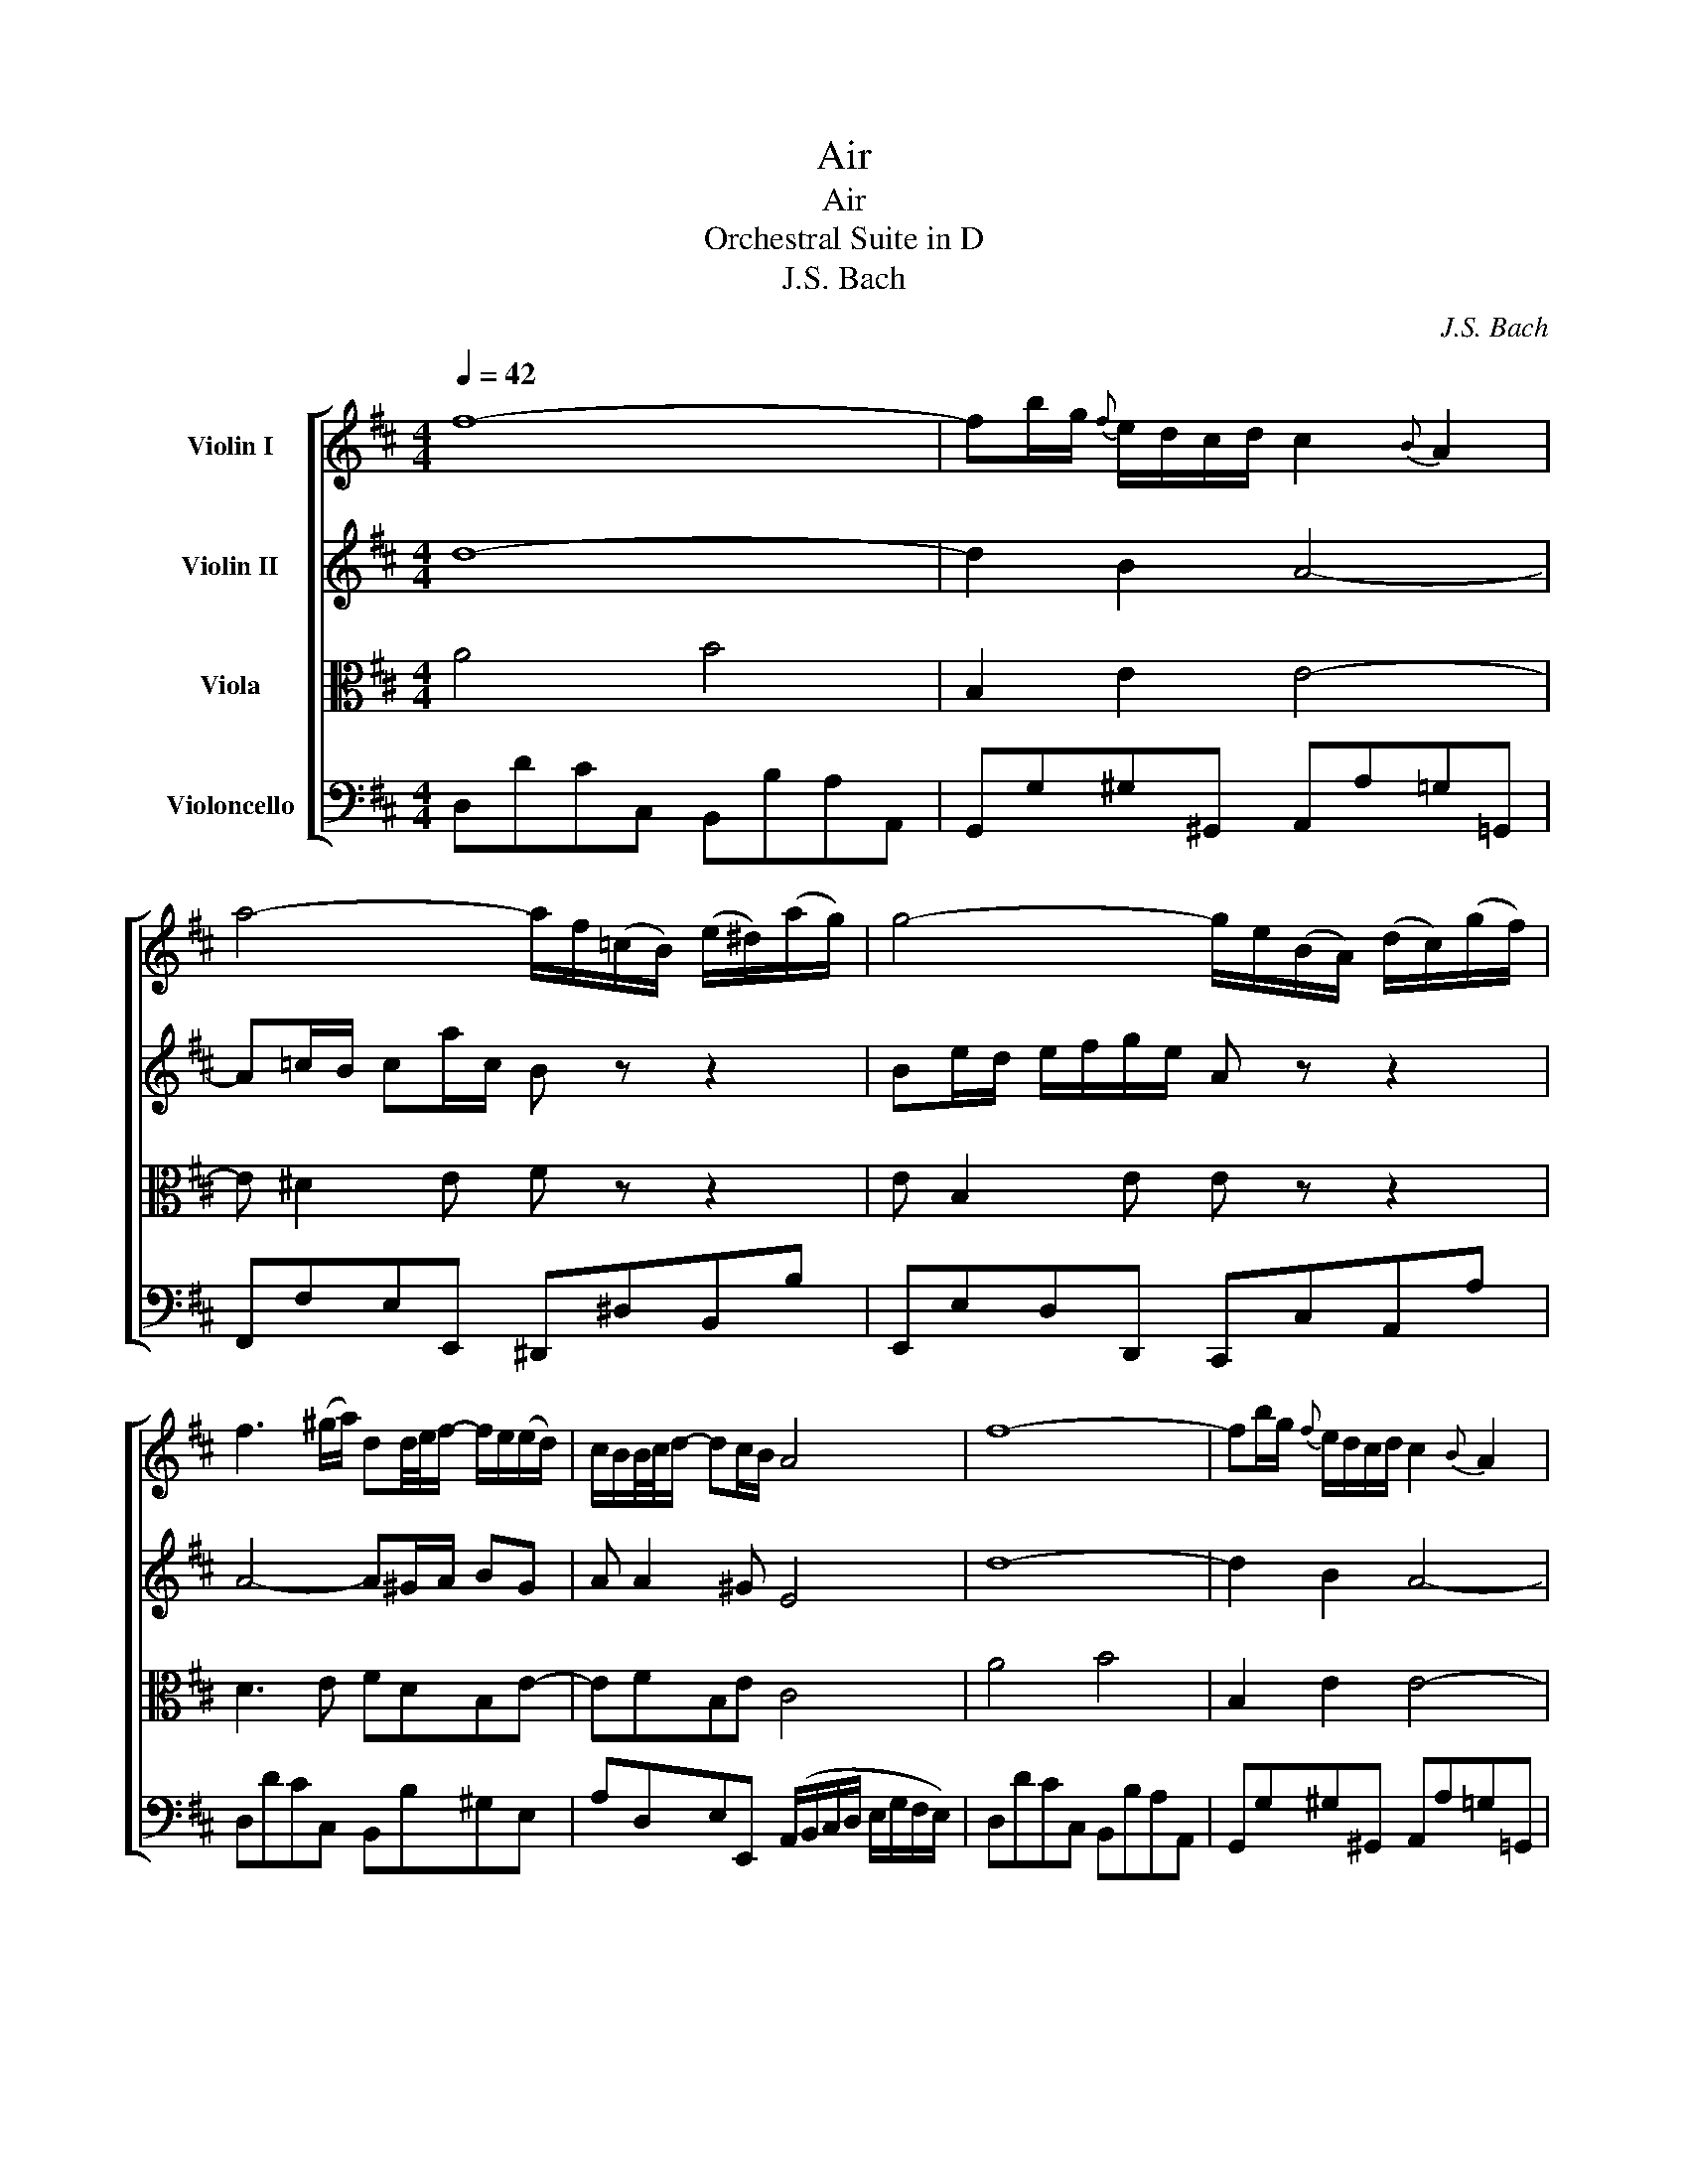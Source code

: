 X:1
T:Air
T:Air 
T:Orchestral Suite in D
T:J.S. Bach
C:J.S. Bach
%%score [ 1 2 3 4 ]
L:1/8
Q:1/4=42
M:4/4
K:D
V:1 treble nm="Violin I"
V:2 treble nm="Violin II"
V:3 alto nm="Viola"
V:4 bass nm="Violoncello"
V:1
 f8- | fb/g/{f} e/d/c/d/ c2{B} A2 | a4- a/f/(=c/B/) (e/^d/)(a/g/) | g4- g/e/(B/A/) (d/c/)(g/f/) | %4
 f3 (^g/a/) dd/4e/4f/- f/e/(e/d/) | c/B/B/4c/4d/- dc/B/ A4 | f8- | fb/g/{f} e/d/c/d/ c2{B} A2 | %8
 a4- a/f/(=c/B/) (e/^d/)(a/g/) | g4- g/e/(B/A/) (d/c/)(g/f/) | f3 (^g/a/) dd/4e/4f/- f/e/(e/d/) | %11
 c/B/B/4c/4d/- dc/B/ A4 |: c2- c/d/4c/4B/4c/4A/ a3 =c | Bb- b/a/g/f/ g2- g/4f/4e/4d/4c/B/ | %14
 ^A/B/c- c/d/e- e/f/g- gf | e/d/c/B/ (c/d/4e/4)d B4 | d2- d/f/e/d/ b2- ba/^g/ | %17
{f} e/a/A B3/2c/4d/4 c>B A2 | d3 (f/e/) e3 (g/f/) | f3 (a/g/) g4 | A2- A/c/e/g/ g/e/f- f-f/g/4a/4 | %21
 d2- d/f/a/=c'/ b3 d | c/e/ g2 B Ae/f/4g/4- g/fe/ | d/4c/4Bc/ (dTc/)d/ d4 :| %24
V:2
 d8- | d2 B2 A4- | A=c/B/ ca/c/ B z z2 | Be/d/ e/f/g/e/ A z z2 | A4- A^G/A/ BG | A A2 ^G E4 | d8- | %7
 d2 B2 A4- | A=c/B/ ca/c/ B z z2 | Be/d/ e/f/g/e/ A z z2 | A4- A^G/A/ BG | A A2 ^G E4 |: %12
 A4- A/B/=c- c/B/A/G/ | F3 ^d e4- | e4- e/=d/c/B/ ^A/B/c | BBB^A F4 | E2 F2 B,E/F/ ^G/A/B- | %17
 B A2 ^G A4- | AB/=c/ B/^c/d- dc/B/ c/^d/e- | e^d/c/ d/e/f- f/d/e/B/ E2- | E/C/E/A/ cA- Ac/d/ D2- | %21
 DE F2 G4- | GB e2- e/d/c/B/ AB | A2 (TG/F/G) F4 :| %24
V:3
 A4 B4 | B,2 E2 E4- | E ^D2 E F z z2 | E B,2 E E z z2 | D3 E FDB,E- | EFB,E C4 | A4 B4 | %7
 B,2 E2 E4- | E ^D2 E F z z2 | E B,2 E E z z2 | D3 E FDB,E- | EFB,E C4 |: E4- E^D/E/ F2- | %13
 F/G/A/F/ ^DB B2 B,2 | (C/D/E/F/) (G/F/G/E/) FE/D/ CF | FE/D/ GF/E/ D4 | B,B A/^G/A G>F E2- | %17
 EEFE E>D C/D/E/C/ | A, D2 B,- B, E2 C- | C F2 ^D B,2- B,/B/G/E/ | AGFE D2 A2- | AG A2 D4 | %22
 (E/B,/E/G/) (B/A/G/F/) E A2 G | F2 EA, A,4 :| %24
V:4
 D,DCC, B,,B,A,A,, | G,,G,^G,^G,, A,,A,=G,=G,, | F,,F,E,E,, ^D,,^D,B,,B, | E,,E,D,D,, C,,C,A,,A, | %4
 D,DCC, B,,B,^G,E, | A,D,E,E,, (A,,/B,,/C,/D,/ E,/G,/F,/E,/) | D,DCC, B,,B,A,A,, | %7
 G,,G,^G,^G,, A,,A,=G,=G,, | F,,F,E,E,, ^D,,^D,B,,B, | E,,E,D,D,, C,,C,A,,A, | D,DCC, B,,B,^G,E, | %11
 A,D,E,E,, A,,4 |: A,,A,G,G,, F,,F,E,E,, | ^D,,^D,F,B,, E,E=D=D, | C,CB,B,, ^A,,B,,C,A,, | %15
 B,,G,E,F, B,,B,A,A,, | ^G,,^G,F,F,, E,,E,D,D,, | C,,C,D,E, A,,A,G,G,, | F,,F,G,G,, ^G,,^G,A,A,, | %19
 ^A,,^A,B,B,, E,EDD, | C,CA,C DD,=C,=C | B,B,,A,,A, G,G,,F,,F, | E,E,,D,,D, C,A,,D,G, | %23
 A,G,A,A,, D,,4 :| %24

